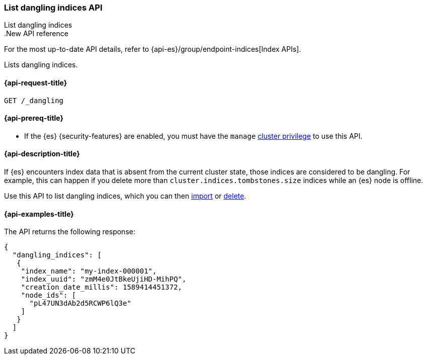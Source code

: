 [[dangling-indices-list]]
=== List dangling indices API
++++
<titleabbrev>List dangling indices</titleabbrev>
++++

..New API reference
[sidebar]
--
For the most up-to-date API details, refer to {api-es}/group/endpoint-indices[Index APIs].
--

Lists dangling indices.

[[dangling-indices-list-api-request]]
==== {api-request-title}

[source,console]
--------------------------------------------------
GET /_dangling
--------------------------------------------------
// TEST[skip:TBD]

[[dangling-indices-list-api-prereqs]]
==== {api-prereq-title}

* If the {es} {security-features} are enabled, you must have the `manage`
<<privileges-list-cluster,cluster privilege>> to use this API.

[[dangling-indices-list-api-desc]]
==== {api-description-title}

// tag::dangling-index-description[]
If {es} encounters index data that is absent from the current cluster
state, those indices are considered to be dangling. For example,
this can happen if you delete more than
`cluster.indices.tombstones.size` indices while an {es} node is offline.
// end::dangling-index-description[]

Use this API to list dangling indices, which you can then
<<dangling-index-import,import>> or <<dangling-index-delete,delete>>.


[[dangling-indices-list-api-example]]
==== {api-examples-title}

The API returns the following response:

[source,console-result]
--------------------------------------------------
{
  "dangling_indices": [
   {
    "index_name": "my-index-000001",
    "index_uuid": "zmM4e0JtBkeUjiHD-MihPQ",
    "creation_date_millis": 1589414451372,
    "node_ids": [
      "pL47UN3dAb2d5RCWP6lQ3e"
    ]
   }
  ]
}
--------------------------------------------------
